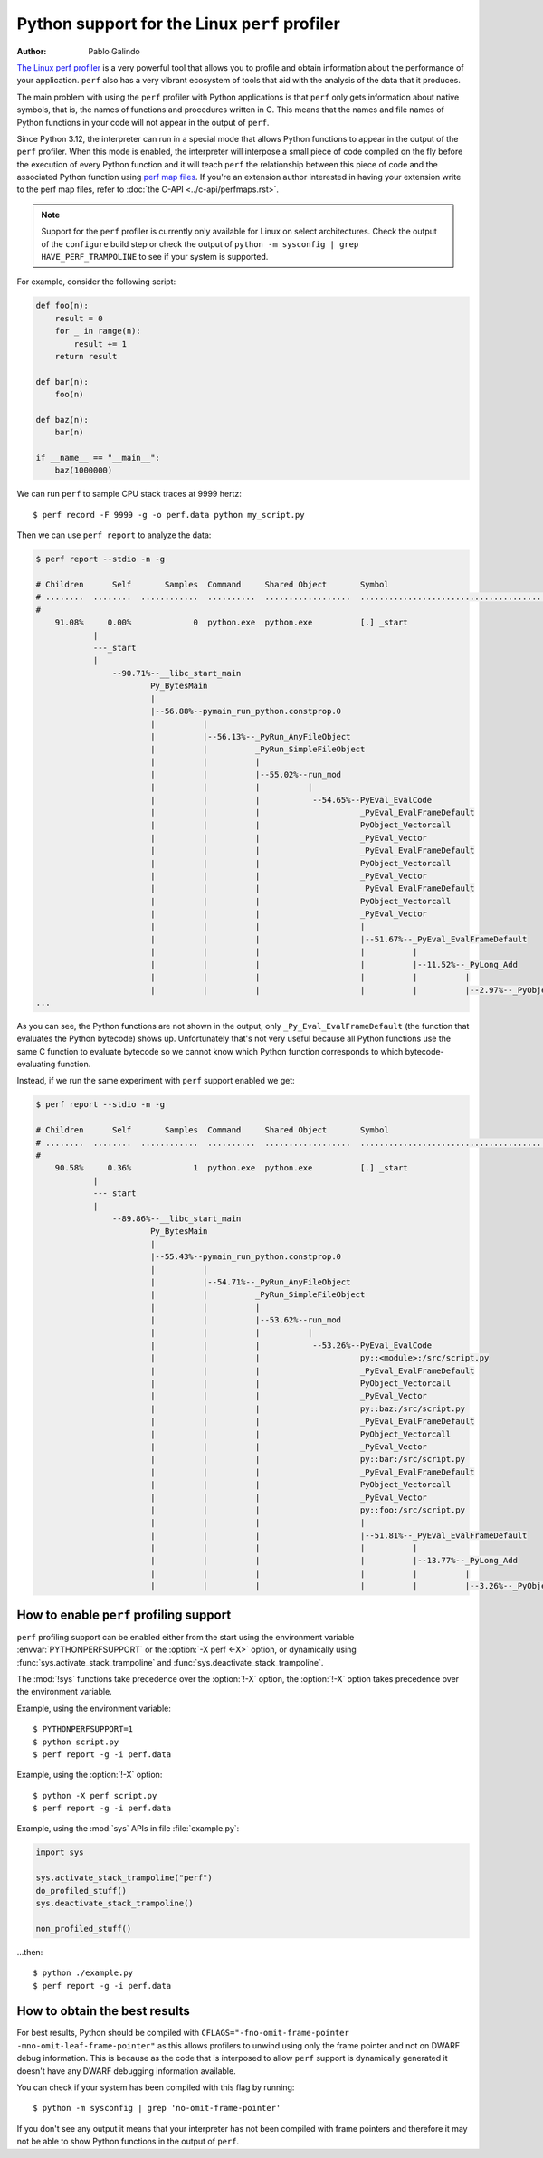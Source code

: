 .. highlight:: shell-session

.. _perf_profiling:

==============================================
Python support for the Linux ``perf`` profiler
==============================================

:author: Pablo Galindo

`The Linux perf profiler <https://perf.wiki.kernel.org>`_
is a very powerful tool that allows you to profile and obtain
information about the performance of your application.
``perf`` also has a very vibrant ecosystem of tools
that aid with the analysis of the data that it produces.

The main problem with using the ``perf`` profiler with Python applications is that
``perf`` only gets information about native symbols, that is, the names of
functions and procedures written in C. This means that the names and file names
of Python functions in your code will not appear in the output of ``perf``.

Since Python 3.12, the interpreter can run in a special mode that allows Python
functions to appear in the output of the ``perf`` profiler. When this mode is
enabled, the interpreter will interpose a small piece of code compiled on the
fly before the execution of every Python function and it will teach ``perf`` the
relationship between this piece of code and the associated Python function using
`perf map files`_. If you're an extension author interested in having your extension
write to the perf map files, refer to :doc:`the C-API <../c-api/perfmaps.rst>`.

.. note::

    Support for the ``perf`` profiler is currently only available for Linux on
    select architectures. Check the output of the ``configure`` build step or
    check the output of ``python -m sysconfig | grep HAVE_PERF_TRAMPOLINE``
    to see if your system is supported.

For example, consider the following script:

.. code-block:: python

    def foo(n):
        result = 0
        for _ in range(n):
            result += 1
        return result

    def bar(n):
        foo(n)

    def baz(n):
        bar(n)

    if __name__ == "__main__":
        baz(1000000)

We can run ``perf`` to sample CPU stack traces at 9999 hertz::

    $ perf record -F 9999 -g -o perf.data python my_script.py

Then we can use ``perf report`` to analyze the data:

.. code-block:: shell-session

    $ perf report --stdio -n -g

    # Children      Self       Samples  Command     Shared Object       Symbol
    # ........  ........  ............  ..........  ..................  ..........................................
    #
        91.08%     0.00%             0  python.exe  python.exe          [.] _start
                |
                ---_start
                |
                    --90.71%--__libc_start_main
                            Py_BytesMain
                            |
                            |--56.88%--pymain_run_python.constprop.0
                            |          |
                            |          |--56.13%--_PyRun_AnyFileObject
                            |          |          _PyRun_SimpleFileObject
                            |          |          |
                            |          |          |--55.02%--run_mod
                            |          |          |          |
                            |          |          |           --54.65%--PyEval_EvalCode
                            |          |          |                     _PyEval_EvalFrameDefault
                            |          |          |                     PyObject_Vectorcall
                            |          |          |                     _PyEval_Vector
                            |          |          |                     _PyEval_EvalFrameDefault
                            |          |          |                     PyObject_Vectorcall
                            |          |          |                     _PyEval_Vector
                            |          |          |                     _PyEval_EvalFrameDefault
                            |          |          |                     PyObject_Vectorcall
                            |          |          |                     _PyEval_Vector
                            |          |          |                     |
                            |          |          |                     |--51.67%--_PyEval_EvalFrameDefault
                            |          |          |                     |          |
                            |          |          |                     |          |--11.52%--_PyLong_Add
                            |          |          |                     |          |          |
                            |          |          |                     |          |          |--2.97%--_PyObject_Malloc
    ...

As you can see, the Python functions are not shown in the output, only ``_Py_Eval_EvalFrameDefault``
(the function that evaluates the Python bytecode) shows up. Unfortunately that's not very useful because all Python
functions use the same C function to evaluate bytecode so we cannot know which Python function corresponds to which
bytecode-evaluating function.

Instead, if we run the same experiment with ``perf`` support enabled we get:

.. code-block:: shell-session

    $ perf report --stdio -n -g

    # Children      Self       Samples  Command     Shared Object       Symbol
    # ........  ........  ............  ..........  ..................  .....................................................................
    #
        90.58%     0.36%             1  python.exe  python.exe          [.] _start
                |
                ---_start
                |
                    --89.86%--__libc_start_main
                            Py_BytesMain
                            |
                            |--55.43%--pymain_run_python.constprop.0
                            |          |
                            |          |--54.71%--_PyRun_AnyFileObject
                            |          |          _PyRun_SimpleFileObject
                            |          |          |
                            |          |          |--53.62%--run_mod
                            |          |          |          |
                            |          |          |           --53.26%--PyEval_EvalCode
                            |          |          |                     py::<module>:/src/script.py
                            |          |          |                     _PyEval_EvalFrameDefault
                            |          |          |                     PyObject_Vectorcall
                            |          |          |                     _PyEval_Vector
                            |          |          |                     py::baz:/src/script.py
                            |          |          |                     _PyEval_EvalFrameDefault
                            |          |          |                     PyObject_Vectorcall
                            |          |          |                     _PyEval_Vector
                            |          |          |                     py::bar:/src/script.py
                            |          |          |                     _PyEval_EvalFrameDefault
                            |          |          |                     PyObject_Vectorcall
                            |          |          |                     _PyEval_Vector
                            |          |          |                     py::foo:/src/script.py
                            |          |          |                     |
                            |          |          |                     |--51.81%--_PyEval_EvalFrameDefault
                            |          |          |                     |          |
                            |          |          |                     |          |--13.77%--_PyLong_Add
                            |          |          |                     |          |          |
                            |          |          |                     |          |          |--3.26%--_PyObject_Malloc



How to enable ``perf`` profiling support
----------------------------------------

``perf`` profiling support can be enabled either from the start using
the environment variable :envvar:`PYTHONPERFSUPPORT` or the
:option:`-X perf <-X>` option,
or dynamically using :func:`sys.activate_stack_trampoline` and
:func:`sys.deactivate_stack_trampoline`.

The :mod:`!sys` functions take precedence over the :option:`!-X` option,
the :option:`!-X` option takes precedence over the environment variable.

Example, using the environment variable::

   $ PYTHONPERFSUPPORT=1
   $ python script.py
   $ perf report -g -i perf.data

Example, using the :option:`!-X` option::

   $ python -X perf script.py
   $ perf report -g -i perf.data

Example, using the :mod:`sys` APIs in file :file:`example.py`:

.. code-block:: python

   import sys

   sys.activate_stack_trampoline("perf")
   do_profiled_stuff()
   sys.deactivate_stack_trampoline()

   non_profiled_stuff()

...then::

   $ python ./example.py
   $ perf report -g -i perf.data


How to obtain the best results
------------------------------

For best results, Python should be compiled with
``CFLAGS="-fno-omit-frame-pointer -mno-omit-leaf-frame-pointer"`` as this allows
profilers to unwind using only the frame pointer and not on DWARF debug
information. This is because as the code that is interposed to allow ``perf``
support is dynamically generated it doesn't have any DWARF debugging information
available.

You can check if your system has been compiled with this flag by running::

    $ python -m sysconfig | grep 'no-omit-frame-pointer'

If you don't see any output it means that your interpreter has not been compiled with
frame pointers and therefore it may not be able to show Python functions in the output
of ``perf``.

.. _perf map files: https://github.com/torvalds/linux/blob/0513e464f9007b70b96740271a948ca5ab6e7dd7/tools/perf/Documentation/jit-interface.txt
